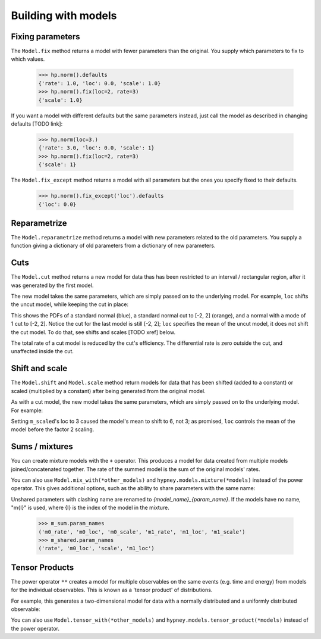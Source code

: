 ********************
Building with models
********************




Fixing parameters
=================
The ``Model.fix`` method returns a model with fewer parameters than the original. You supply which parameters to fix to which values.

    >>> hp.norm().defaults
    {'rate': 1.0, 'loc': 0.0, 'scale': 1.0}
    >>> hp.norm().fix(loc=2, rate=3)
    {'scale': 1.0}

If you want a model with different defaults but the same parameters instead, just call the model as described in changing defaults [TODO link]:

    >>> hp.norm(loc=3.)
    {'rate': 3.0, 'loc': 0.0, 'scale': 1}
    >>> hp.norm().fix(loc=2, rate=3)
    {'scale': 1}


The ``Model.fix_except`` method returns a model with all parameters but the ones you specify fixed to their defaults.

    >>> hp.norm().fix_except('loc').defaults
    {'loc': 0.0}

Reparametrize
=============

The ``Model.reparametrize`` method returns a model with new parameters related to the old parameters. You supply a function giving a dictionary of old parameters from a dictionary of new parameters.


Cuts
====
The ``Model.cut`` method returns a new model for data thas has been restricted to an interval / rectangular region, after it was generated by the first model.

The new model takes the same parameters, which are simply passed on to the underlying model. For example, ``loc`` shifts the uncut model, while keeping the cut in place:


.. plot::
    :include-source: True
    :context: close-figs

    import hypney.all as hp

    m = hp.norm()
    m_cut = m.cut(-2, 2)

    m.plot_pdf(label='Standard')
    m_cut.plot_pdf(label='Cut')
    m_cut(loc=1).plot_pdf(label='Cut, loc=1')
    plt.legend()

This shows the PDFs of a standard normal (blue), a standard normal cut to [-2, 2] (orange), and a normal with a mode of 1 cut to [-2, 2]. Notice the cut for the last model is still [-2, 2]; ``loc`` specifies the mean of the uncut model, it does not shift the cut model. To do that, see shifts and scales [TODO xref] below.

The total rate of a cut model is reduced by the cut's efficiency. The differential rate is zero outside the cut, and unaffected inside the cut.


.. plot::
    :include-source: True
    :context: close-figs

    m = hp.norm(rate=10)
    m_cut = m.cut(0, None)
    assert m_cut.rate() == 5

    m.plot_diff_rate()
    m_cut.plot_diff_rate()


Shift and scale
===============
The ``Model.shift`` and ``Model.scale`` method return models for data that has been shifted (added to a constant) or scaled (multiplied by a constant) after being generated from the original model.

.. plot::
    :include-source: True
    :context: close-figs

    import hypney.all as hp
    m_orig = hp.norm()
    m_scaled = m_orig.scale(2)

    m_orig.plot_pdf(label='Standard')
    m_scaled.plot_pdf(label='Scaled by 2')
    plt.legend()

As with a cut model, the new model takes the same parameters, which are simply passed on to the underlying model. For example:

.. plot::
    :include-source: True
    :context: close-figs

    m_orig(loc=3).plot_pdf(label='Orig, loc=3')
    m_scaled(loc=3).plot_pdf(label='Scaled by 2, loc=3')
    plt.legend()


Setting ``m_scaled``'s loc to 3 caused the model's mean to shift to 6, not 3; as promised, ``loc`` controls the mean of the model before the factor 2 scaling.


Sums / mixtures
===============
You can create mixture models with the ``+`` operator. This produces a model for data created from multiple models joined/concatenated together. The rate of the summed model is the sum of the original models' rates.

.. plot::
    :include-source: True
    :context: close-figs

    m0 = hp.norm()
    m1 = hp.norm(loc=4, rate=2)

    m_sum = m0 + m1
    m_sum.plot_pdf()
    assert m_sum.rate() == 3


You can also use ``Model.mix_with(*other_models)`` and ``hypney.models.mixture(*models)`` instead of the power operator. This gives additional options, such as the ability to share parameters with the same name:

.. plot::
    :include-source: True
    :context: close-figs

    m_shared = hp.mixture(m0, m1, share=['scale', 'rate'])
    m_shared.plot_pdf()
    m_shared(scale=0.7).plot_pdf()


Unshared parameters with clashing name are renamed to `{model_name}_{param_name}`. If the models have no name, "m{I}" is used, where {I} is the index of the model in the mixture.

    >>> m_sum.param_names
    ('m0_rate', 'm0_loc', 'm0_scale', 'm1_rate', 'm1_loc', 'm1_scale')
    >>> m_shared.param_names
    ('rate', 'm0_loc', 'scale', 'm1_loc')



Tensor Products
================
The power operator ``**`` creates a model for multiple observables on the same events (e.g. time and energy) from models for the individual observables. This is known as a 'tensor product' of distributions.

For example, this generates a two-dimensional model for data with a normally distributed and a uniformly distributed observable:

.. plot::
    :include-source: True
    :context: close-figs


    m_2d = hp.norm() ** hp.uniform()

    data = m_2d.rvs(1_000)
    plt.scatter(data[:,0], data[:,1], c=m_2d.pdf(data), vmin=0)
    plt.colorbar(label='PDF')

You can also use ``Model.tensor_with(*other_models)`` and ``hypney.models.tensor_product(*models)`` instead of the power operator.